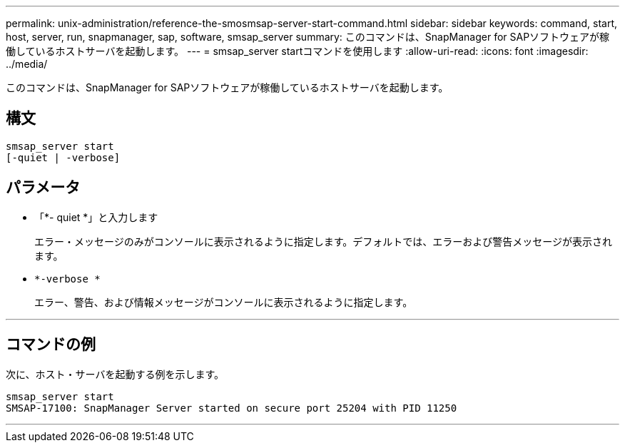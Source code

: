 ---
permalink: unix-administration/reference-the-smosmsap-server-start-command.html 
sidebar: sidebar 
keywords: command, start, host, server, run, snapmanager, sap, software, smsap_server 
summary: このコマンドは、SnapManager for SAPソフトウェアが稼働しているホストサーバを起動します。 
---
= smsap_server startコマンドを使用します
:allow-uri-read: 
:icons: font
:imagesdir: ../media/


[role="lead"]
このコマンドは、SnapManager for SAPソフトウェアが稼働しているホストサーバを起動します。



== 構文

[listing]
----
smsap_server start
[-quiet | -verbose]
----


== パラメータ

* 「*- quiet *」と入力します
+
エラー・メッセージのみがコンソールに表示されるように指定します。デフォルトでは、エラーおよび警告メッセージが表示されます。

* `*-verbose *`
+
エラー、警告、および情報メッセージがコンソールに表示されるように指定します。



'''


== コマンドの例

次に、ホスト・サーバを起動する例を示します。

[listing]
----
smsap_server start
SMSAP-17100: SnapManager Server started on secure port 25204 with PID 11250
----
'''